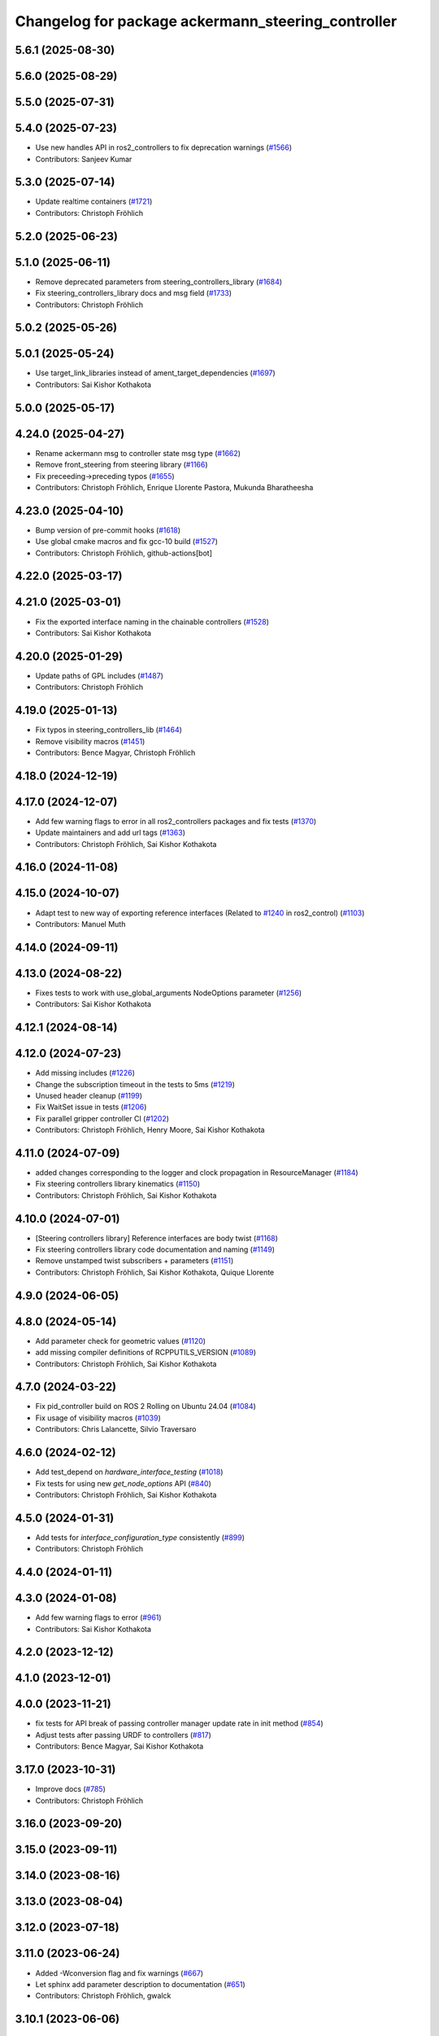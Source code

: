 ^^^^^^^^^^^^^^^^^^^^^^^^^^^^^^^^^^^^^^^^^^^^^^^^^^^
Changelog for package ackermann_steering_controller
^^^^^^^^^^^^^^^^^^^^^^^^^^^^^^^^^^^^^^^^^^^^^^^^^^^

5.6.1 (2025-08-30)
------------------

5.6.0 (2025-08-29)
------------------

5.5.0 (2025-07-31)
------------------

5.4.0 (2025-07-23)
------------------
* Use new handles API in ros2_controllers to fix deprecation warnings (`#1566 <https://github.com/ros-controls/ros2_controllers/issues/1566>`_)
* Contributors: Sanjeev Kumar

5.3.0 (2025-07-14)
------------------
* Update realtime containers (`#1721 <https://github.com/ros-controls/ros2_controllers/issues/1721>`_)
* Contributors: Christoph Fröhlich

5.2.0 (2025-06-23)
------------------

5.1.0 (2025-06-11)
------------------
* Remove deprecated parameters from steering_controllers_library (`#1684 <https://github.com/ros-controls/ros2_controllers/issues/1684>`_)
* Fix steering_controllers_library docs and msg field (`#1733 <https://github.com/ros-controls/ros2_controllers/issues/1733>`_)
* Contributors: Christoph Fröhlich

5.0.2 (2025-05-26)
------------------

5.0.1 (2025-05-24)
------------------
* Use target_link_libraries instead of ament_target_dependencies (`#1697 <https://github.com/ros-controls/ros2_controllers/issues/1697>`_)
* Contributors: Sai Kishor Kothakota

5.0.0 (2025-05-17)
------------------

4.24.0 (2025-04-27)
-------------------
* Rename ackermann msg to controller state msg type (`#1662 <https://github.com/ros-controls/ros2_controllers/issues/1662>`_)
* Remove front_steering from steering library (`#1166 <https://github.com/ros-controls/ros2_controllers/issues/1166>`_)
* Fix preceeding->preceding typos (`#1655 <https://github.com/ros-controls/ros2_controllers/issues/1655>`_)
* Contributors: Christoph Fröhlich, Enrique Llorente Pastora, Mukunda Bharatheesha

4.23.0 (2025-04-10)
-------------------
* Bump version of pre-commit hooks (`#1618 <https://github.com/ros-controls/ros2_controllers/issues/1618>`_)
* Use global cmake macros and fix gcc-10 build (`#1527 <https://github.com/ros-controls/ros2_controllers/issues/1527>`_)
* Contributors: Christoph Fröhlich, github-actions[bot]

4.22.0 (2025-03-17)
-------------------

4.21.0 (2025-03-01)
-------------------
* Fix the exported interface naming in the chainable controllers (`#1528 <https://github.com/ros-controls/ros2_controllers/issues/1528>`_)
* Contributors: Sai Kishor Kothakota

4.20.0 (2025-01-29)
-------------------
* Update paths of GPL includes (`#1487 <https://github.com/ros-controls/ros2_controllers/issues/1487>`_)
* Contributors: Christoph Fröhlich

4.19.0 (2025-01-13)
-------------------
* Fix typos in steering_controllers_lib (`#1464 <https://github.com/ros-controls/ros2_controllers/issues/1464>`_)
* Remove visibility macros (`#1451 <https://github.com/ros-controls/ros2_controllers/issues/1451>`_)
* Contributors: Bence Magyar, Christoph Fröhlich

4.18.0 (2024-12-19)
-------------------

4.17.0 (2024-12-07)
-------------------
* Add few warning flags to error in all ros2_controllers packages and fix tests (`#1370 <https://github.com/ros-controls/ros2_controllers/issues/1370>`_)
* Update maintainers and add url tags (`#1363 <https://github.com/ros-controls/ros2_controllers/issues/1363>`_)
* Contributors: Christoph Fröhlich, Sai Kishor Kothakota

4.16.0 (2024-11-08)
-------------------

4.15.0 (2024-10-07)
-------------------
* Adapt test to new way of exporting reference interfaces (Related to `#1240 <https://github.com/ros-controls/ros2_controllers/issues/1240>`_ in ros2_control) (`#1103 <https://github.com/ros-controls/ros2_controllers/issues/1103>`_)
* Contributors: Manuel Muth

4.14.0 (2024-09-11)
-------------------

4.13.0 (2024-08-22)
-------------------
* Fixes tests to work with use_global_arguments NodeOptions parameter  (`#1256 <https://github.com/ros-controls/ros2_controllers/issues/1256>`_)
* Contributors: Sai Kishor Kothakota

4.12.1 (2024-08-14)
-------------------

4.12.0 (2024-07-23)
-------------------
* Add missing includes (`#1226 <https://github.com/ros-controls/ros2_controllers/issues/1226>`_)
* Change the subscription timeout in the tests to 5ms (`#1219 <https://github.com/ros-controls/ros2_controllers/issues/1219>`_)
* Unused header cleanup (`#1199 <https://github.com/ros-controls/ros2_controllers/issues/1199>`_)
* Fix WaitSet issue in tests  (`#1206 <https://github.com/ros-controls/ros2_controllers/issues/1206>`_)
* Fix parallel gripper controller CI (`#1202 <https://github.com/ros-controls/ros2_controllers/issues/1202>`_)
* Contributors: Christoph Fröhlich, Henry Moore, Sai Kishor Kothakota

4.11.0 (2024-07-09)
-------------------
* added changes corresponding to the logger and clock propagation in ResourceManager (`#1184 <https://github.com/ros-controls/ros2_controllers/issues/1184>`_)
* Fix steering controllers library kinematics (`#1150 <https://github.com/ros-controls/ros2_controllers/issues/1150>`_)
* Contributors: Christoph Fröhlich, Sai Kishor Kothakota

4.10.0 (2024-07-01)
-------------------
* [Steering controllers library] Reference interfaces are body twist (`#1168 <https://github.com/ros-controls/ros2_controllers/issues/1168>`_)
* Fix steering controllers library code documentation and naming (`#1149 <https://github.com/ros-controls/ros2_controllers/issues/1149>`_)
* Remove unstamped twist subscribers + parameters (`#1151 <https://github.com/ros-controls/ros2_controllers/issues/1151>`_)
* Contributors: Christoph Fröhlich, Sai Kishor Kothakota, Quique Llorente

4.9.0 (2024-06-05)
------------------

4.8.0 (2024-05-14)
------------------
* Add parameter check for geometric values (`#1120 <https://github.com/ros-controls/ros2_controllers/issues/1120>`_)
* add missing compiler definitions of RCPPUTILS_VERSION (`#1089 <https://github.com/ros-controls/ros2_controllers/issues/1089>`_)
* Contributors: Christoph Fröhlich, Sai Kishor Kothakota

4.7.0 (2024-03-22)
------------------
* Fix pid_controller build on ROS 2 Rolling on Ubuntu 24.04 (`#1084 <https://github.com/ros-controls/ros2_controllers/issues/1084>`_)
* Fix usage of visibility macros (`#1039 <https://github.com/ros-controls/ros2_controllers/issues/1039>`_)
* Contributors: Chris Lalancette, Silvio Traversaro

4.6.0 (2024-02-12)
------------------
* Add test_depend on `hardware_interface_testing` (`#1018 <https://github.com/ros-controls/ros2_controllers/issues/1018>`_)
* Fix tests for using new `get_node_options` API (`#840 <https://github.com/ros-controls/ros2_controllers/issues/840>`_)
* Contributors: Christoph Fröhlich, Sai Kishor Kothakota

4.5.0 (2024-01-31)
------------------
* Add tests for `interface_configuration_type` consistently (`#899 <https://github.com/ros-controls/ros2_controllers/issues/899>`_)
* Contributors: Christoph Fröhlich

4.4.0 (2024-01-11)
------------------

4.3.0 (2024-01-08)
------------------
* Add few warning flags to error (`#961 <https://github.com/ros-controls/ros2_controllers/issues/961>`_)
* Contributors: Sai Kishor Kothakota

4.2.0 (2023-12-12)
------------------

4.1.0 (2023-12-01)
------------------

4.0.0 (2023-11-21)
------------------
* fix tests for API break of passing controller manager update rate in init method (`#854 <https://github.com/ros-controls/ros2_controllers/issues/854>`_)
* Adjust tests after passing URDF to controllers (`#817 <https://github.com/ros-controls/ros2_controllers/issues/817>`_)
* Contributors: Bence Magyar, Sai Kishor Kothakota

3.17.0 (2023-10-31)
-------------------
* Improve docs (`#785 <https://github.com/ros-controls/ros2_controllers/issues/785>`_)
* Contributors: Christoph Fröhlich

3.16.0 (2023-09-20)
-------------------

3.15.0 (2023-09-11)
-------------------

3.14.0 (2023-08-16)
-------------------

3.13.0 (2023-08-04)
-------------------

3.12.0 (2023-07-18)
-------------------

3.11.0 (2023-06-24)
-------------------
* Added -Wconversion flag and fix warnings (`#667 <https://github.com/ros-controls/ros2_controllers/issues/667>`_)
* Let sphinx add parameter description to documentation (`#651 <https://github.com/ros-controls/ros2_controllers/issues/651>`_)
* Contributors: Christoph Fröhlich, gwalck

3.10.1 (2023-06-06)
-------------------

3.10.0 (2023-06-04)
-------------------

3.9.0 (2023-05-28)
------------------
* Fix sphinx for steering odometry library/controllers (`#626 <https://github.com/ros-controls/ros2_controllers/issues/626>`_)
* Steering odometry library and controllers (`#484 <https://github.com/ros-controls/ros2_controllers/issues/484>`_)
* Contributors: Bence Magyar, Christoph Fröhlich, Tomislav Petković

3.8.0 (2023-05-14)
------------------

3.7.0 (2023-05-02)
------------------

3.6.0 (2023-04-29)
------------------

3.5.0 (2023-04-14)
------------------

3.4.0 (2023-04-02)
------------------

3.3.0 (2023-03-07)
------------------

3.2.0 (2023-02-10)
------------------

3.1.0 (2023-01-26)
------------------

3.0.0 (2023-01-19)
------------------

2.15.0 (2022-12-06)
-------------------

2.14.0 (2022-11-18)
-------------------

2.13.0 (2022-10-05)
-------------------

2.12.0 (2022-09-01)
-------------------

2.11.0 (2022-08-04)
-------------------

2.10.0 (2022-08-01)
-------------------

2.9.0 (2022-07-14)
------------------

2.8.0 (2022-07-09)
------------------

2.7.0 (2022-07-03)
------------------

2.6.0 (2022-06-18)
------------------

2.5.0 (2022-05-13)
------------------

2.4.0 (2022-04-29)
------------------

2.3.0 (2022-04-21)
------------------

2.2.0 (2022-03-25)
------------------

2.1.0 (2022-02-23)
------------------

2.0.1 (2022-02-01)
------------------

2.0.0 (2022-01-28)
------------------

1.3.0 (2022-01-11)
------------------

1.2.0 (2021-12-29)
------------------

1.1.0 (2021-10-25)
------------------

1.0.0 (2021-09-29)
------------------

0.5.0 (2021-08-30)
------------------

0.4.1 (2021-07-08)
------------------

0.4.0 (2021-06-28)
------------------

0.3.1 (2021-05-23)
------------------

0.3.0 (2021-05-21)
------------------

0.2.1 (2021-05-03)
------------------

0.2.0 (2021-02-06)
------------------

0.1.2 (2021-01-07)
------------------

0.1.1 (2021-01-06)
------------------

0.1.0 (2020-12-23)
------------------
